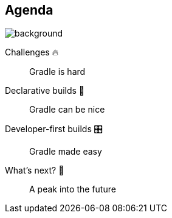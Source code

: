 [background-color="#02303a"]
== Agenda
image::gradle/bg-8.png[background, size=cover]

Challenges &#x1F525;:: Gradle is hard
Declarative builds &#x1f4aa;:: Gradle can be nice
Developer-first builds &#x1F39B;:: Gradle made easy
What's next? &#x1F52E;:: A peak into the future
